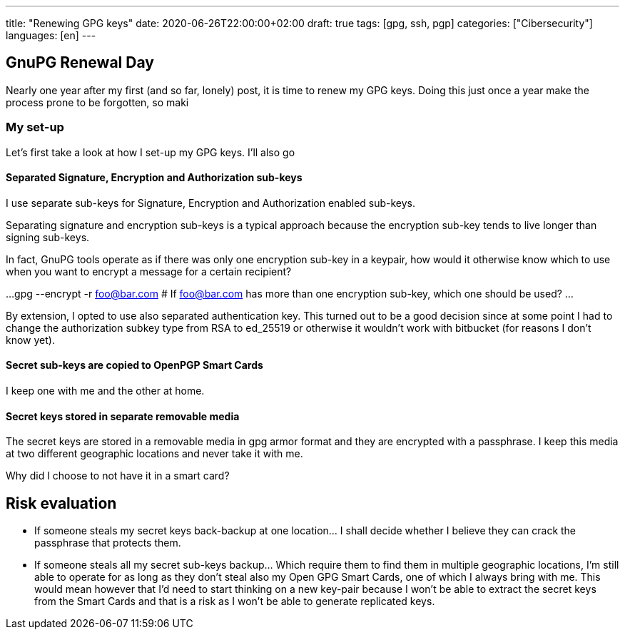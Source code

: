 ---
title: "Renewing GPG keys"
date: 2020-06-26T22:00:00+02:00
draft: true
tags: [gpg, ssh, pgp]
categories: ["Cibersecurity"]
languages: [en]
---

== GnuPG Renewal Day

Nearly one year after my first (and so far, lonely) post, it is time to renew
my GPG keys. Doing this just once a year make the process prone to be forgotten, 
so maki

=== My set-up

Let's first take a look at how I set-up my GPG keys. I'll also go

==== Separated Signature, Encryption and Authorization sub-keys

I use separate sub-keys for Signature, Encryption and Authorization enabled sub-keys.

Separating signature and encryption sub-keys is a typical approach because the
encryption sub-key tends to live longer than signing sub-keys. 

In fact, GnuPG tools operate as if there was only one encryption sub-key in a keypair, 
how would it otherwise know which to use when you want to encrypt a message for a certain 
recipient?

...
	gpg --encrypt -r foo@bar.com  
	# If foo@bar.com has more than one encryption sub-key, which one should be used?
... 

By extension, I opted to use also separated authentication key. This turned out
to be a good decision since at some point I had to change the authorization subkey
type from RSA to ed_25519 or otherwise it wouldn't work with bitbucket (for reasons I
don't know yet).

==== Secret sub-keys are copied to OpenPGP Smart Cards

I keep one with me and the other at home. 

==== Secret keys stored in separate removable media

The secret keys are stored in a removable media in gpg armor format and they 
are encrypted with a passphrase. I keep this media at two different geographic locations and
never take it with me.

Why did I choose to not have it in a smart card? 

== Risk evaluation

* If someone steals my secret keys back-backup at one location... I shall decide whether I believe
  they can crack the passphrase that protects them. 
* If someone steals all my secret sub-keys backup... Which require them to find them in multiple
  geographic locations, I'm still able to operate for as long as they don't steal also my Open 
  GPG Smart Cards, one of which I always bring with me.
  This would mean however that I'd need to start thinking on a new key-pair because I won't be
  able to extract the secret keys from the Smart Cards and that is a risk as I won't be able to
  generate replicated keys.




